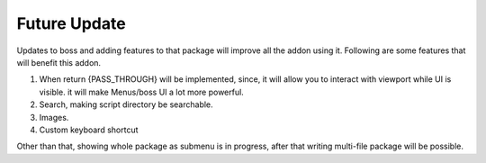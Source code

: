 Future Update
===============

Updates to boss and adding features to that package will improve all the addon using it. Following are some features
that will benefit this addon.

1.  When return {PASS_THROUGH} will be implemented, since, it will allow
    you to interact with viewport while UI is visible. it will make Menus/boss UI a lot more powerful.

2.  Search, making script directory be searchable.

3.  Images.

4.  Custom keyboard shortcut


Other than that, showing whole package as submenu is in progress, after that writing
multi-file package will be possible.

